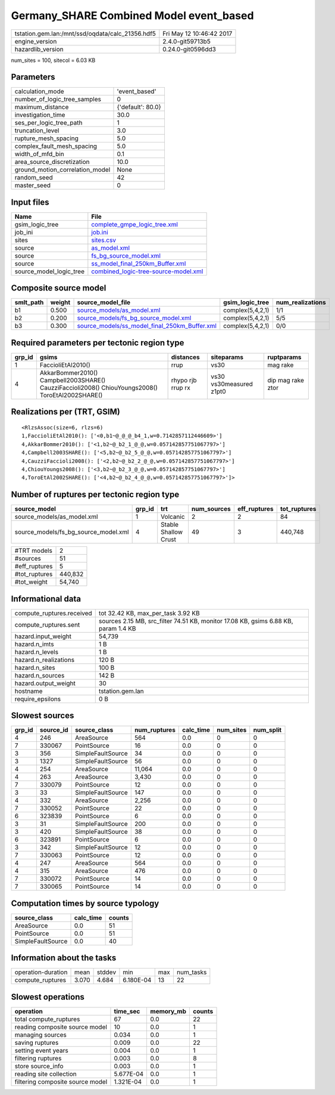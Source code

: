 Germany_SHARE Combined Model event_based
========================================

================================================ ========================
tstation.gem.lan:/mnt/ssd/oqdata/calc_21356.hdf5 Fri May 12 10:46:42 2017
engine_version                                   2.4.0-git59713b5        
hazardlib_version                                0.24.0-git0596dd3       
================================================ ========================

num_sites = 100, sitecol = 6.03 KB

Parameters
----------
=============================== =================
calculation_mode                'event_based'    
number_of_logic_tree_samples    0                
maximum_distance                {'default': 80.0}
investigation_time              30.0             
ses_per_logic_tree_path         1                
truncation_level                3.0              
rupture_mesh_spacing            5.0              
complex_fault_mesh_spacing      5.0              
width_of_mfd_bin                0.1              
area_source_discretization      10.0             
ground_motion_correlation_model None             
random_seed                     42               
master_seed                     0                
=============================== =================

Input files
-----------
======================= ==============================================================================
Name                    File                                                                          
======================= ==============================================================================
gsim_logic_tree         `complete_gmpe_logic_tree.xml <complete_gmpe_logic_tree.xml>`_                
job_ini                 `job.ini <job.ini>`_                                                          
sites                   `sites.csv <sites.csv>`_                                                      
source                  `as_model.xml <as_model.xml>`_                                                
source                  `fs_bg_source_model.xml <fs_bg_source_model.xml>`_                            
source                  `ss_model_final_250km_Buffer.xml <ss_model_final_250km_Buffer.xml>`_          
source_model_logic_tree `combined_logic-tree-source-model.xml <combined_logic-tree-source-model.xml>`_
======================= ==============================================================================

Composite source model
----------------------
========= ====== ================================================================================================ ================ ================
smlt_path weight source_model_file                                                                                gsim_logic_tree  num_realizations
========= ====== ================================================================================================ ================ ================
b1        0.500  `source_models/as_model.xml <source_models/as_model.xml>`_                                       complex(5,4,2,1) 1/1             
b2        0.200  `source_models/fs_bg_source_model.xml <source_models/fs_bg_source_model.xml>`_                   complex(5,4,2,1) 5/5             
b3        0.300  `source_models/ss_model_final_250km_Buffer.xml <source_models/ss_model_final_250km_Buffer.xml>`_ complex(5,4,2,1) 0/0             
========= ====== ================================================================================================ ================ ================

Required parameters per tectonic region type
--------------------------------------------
====== ================================================================================================ ================= ======================= =================
grp_id gsims                                                                                            distances         siteparams              ruptparams       
====== ================================================================================================ ================= ======================= =================
1      FaccioliEtAl2010()                                                                               rrup              vs30                    mag rake         
4      AkkarBommer2010() Campbell2003SHARE() CauzziFaccioli2008() ChiouYoungs2008() ToroEtAl2002SHARE() rhypo rjb rrup rx vs30 vs30measured z1pt0 dip mag rake ztor
====== ================================================================================================ ================= ======================= =================

Realizations per (TRT, GSIM)
----------------------------

::

  <RlzsAssoc(size=6, rlzs=6)
  1,FaccioliEtAl2010(): ['<0,b1~@_@_@_b4_1,w=0.7142857112446609>']
  4,AkkarBommer2010(): ['<1,b2~@_b2_1_@_@,w=0.057142857751067797>']
  4,Campbell2003SHARE(): ['<5,b2~@_b2_5_@_@,w=0.057142857751067797>']
  4,CauzziFaccioli2008(): ['<2,b2~@_b2_2_@_@,w=0.057142857751067797>']
  4,ChiouYoungs2008(): ['<3,b2~@_b2_3_@_@,w=0.057142857751067797>']
  4,ToroEtAl2002SHARE(): ['<4,b2~@_b2_4_@_@,w=0.057142857751067797>']>

Number of ruptures per tectonic region type
-------------------------------------------
==================================== ====== ==================== =========== ============ ============
source_model                         grp_id trt                  num_sources eff_ruptures tot_ruptures
==================================== ====== ==================== =========== ============ ============
source_models/as_model.xml           1      Volcanic             2           2            84          
source_models/fs_bg_source_model.xml 4      Stable Shallow Crust 49          3            440,748     
==================================== ====== ==================== =========== ============ ============

============= =======
#TRT models   2      
#sources      51     
#eff_ruptures 5      
#tot_ruptures 440,832
#tot_weight   54,740 
============= =======

Informational data
------------------
============================ ===================================================================================
compute_ruptures.received    tot 32.42 KB, max_per_task 3.92 KB                                                 
compute_ruptures.sent        sources 2.15 MB, src_filter 74.51 KB, monitor 17.08 KB, gsims 6.88 KB, param 1.4 KB
hazard.input_weight          54,739                                                                             
hazard.n_imts                1 B                                                                                
hazard.n_levels              1 B                                                                                
hazard.n_realizations        120 B                                                                              
hazard.n_sites               100 B                                                                              
hazard.n_sources             142 B                                                                              
hazard.output_weight         30                                                                                 
hostname                     tstation.gem.lan                                                                   
require_epsilons             0 B                                                                                
============================ ===================================================================================

Slowest sources
---------------
====== ========= ================= ============ ========= ========= =========
grp_id source_id source_class      num_ruptures calc_time num_sites num_split
====== ========= ================= ============ ========= ========= =========
4      246       AreaSource        564          0.0       0         0        
7      330067    PointSource       16           0.0       0         0        
3      356       SimpleFaultSource 34           0.0       0         0        
3      1327      SimpleFaultSource 56           0.0       0         0        
4      254       AreaSource        11,064       0.0       0         0        
4      263       AreaSource        3,430        0.0       0         0        
7      330079    PointSource       12           0.0       0         0        
3      33        SimpleFaultSource 147          0.0       0         0        
4      332       AreaSource        2,256        0.0       0         0        
7      330052    PointSource       22           0.0       0         0        
6      323839    PointSource       6            0.0       0         0        
3      31        SimpleFaultSource 200          0.0       0         0        
3      420       SimpleFaultSource 38           0.0       0         0        
6      323891    PointSource       6            0.0       0         0        
3      342       SimpleFaultSource 12           0.0       0         0        
7      330063    PointSource       12           0.0       0         0        
4      247       AreaSource        564          0.0       0         0        
4      315       AreaSource        476          0.0       0         0        
7      330072    PointSource       14           0.0       0         0        
7      330065    PointSource       14           0.0       0         0        
====== ========= ================= ============ ========= ========= =========

Computation times by source typology
------------------------------------
================= ========= ======
source_class      calc_time counts
================= ========= ======
AreaSource        0.0       51    
PointSource       0.0       51    
SimpleFaultSource 0.0       40    
================= ========= ======

Information about the tasks
---------------------------
================== ===== ====== ========= === =========
operation-duration mean  stddev min       max num_tasks
compute_ruptures   3.070 4.684  6.180E-04 13  22       
================== ===== ====== ========= === =========

Slowest operations
------------------
================================ ========= ========= ======
operation                        time_sec  memory_mb counts
================================ ========= ========= ======
total compute_ruptures           67        0.0       22    
reading composite source model   10        0.0       1     
managing sources                 0.034     0.0       1     
saving ruptures                  0.009     0.0       22    
setting event years              0.004     0.0       1     
filtering ruptures               0.003     0.0       8     
store source_info                0.003     0.0       1     
reading site collection          5.677E-04 0.0       1     
filtering composite source model 1.321E-04 0.0       1     
================================ ========= ========= ======